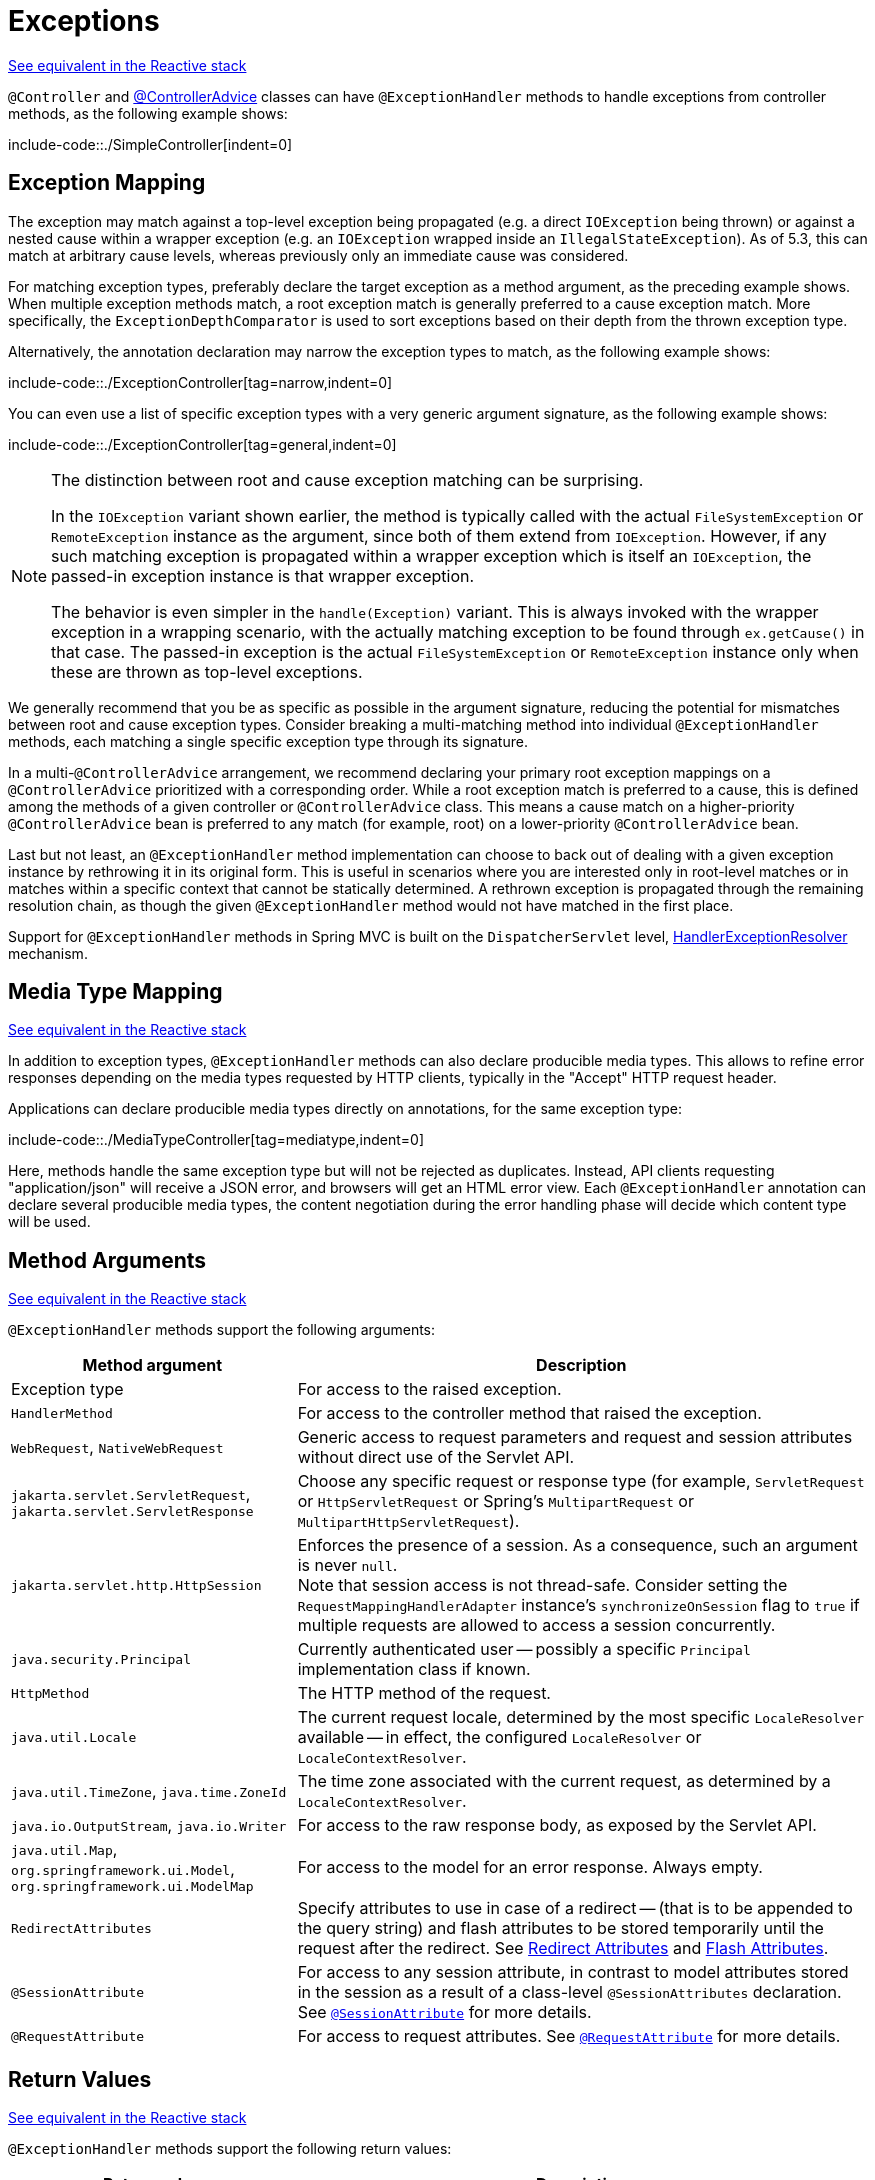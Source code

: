 [[mvc-ann-exceptionhandler]]
= Exceptions

[.small]#xref:web/webflux/controller/ann-exceptions.adoc[See equivalent in the Reactive stack]#

`@Controller` and xref:web/webmvc/mvc-controller/ann-advice.adoc[@ControllerAdvice] classes can have
`@ExceptionHandler` methods to handle exceptions from controller methods, as the following example shows:


include-code::./SimpleController[indent=0]


[[mvc-ann-exceptionhandler-exc]]
== Exception Mapping

The exception may match against a top-level exception being propagated (e.g. a direct
`IOException` being thrown) or against a nested cause within a wrapper exception (e.g.
an `IOException` wrapped inside an `IllegalStateException`). As of 5.3, this can match
at arbitrary cause levels, whereas previously only an immediate cause was considered.

For matching exception types, preferably declare the target exception as a method argument,
as the preceding example shows. When multiple exception methods match, a root exception match is
generally preferred to a cause exception match. More specifically, the `ExceptionDepthComparator`
is used to sort exceptions based on their depth from the thrown exception type.

Alternatively, the annotation declaration may narrow the exception types to match,
as the following example shows:

include-code::./ExceptionController[tag=narrow,indent=0]

You can even use a list of specific exception types with a very generic argument signature,
as the following example shows:

include-code::./ExceptionController[tag=general,indent=0]


[NOTE]
====
The distinction between root and cause exception matching can be surprising.

In the `IOException` variant shown earlier, the method is typically called with
the actual `FileSystemException` or `RemoteException` instance as the argument,
since both of them extend from `IOException`. However, if any such matching
exception is propagated within a wrapper exception which is itself an `IOException`,
the passed-in exception instance is that wrapper exception.

The behavior is even simpler in the `handle(Exception)` variant. This is
always invoked with the wrapper exception in a wrapping scenario, with the
actually matching exception to be found through `ex.getCause()` in that case.
The passed-in exception is the actual `FileSystemException` or
`RemoteException` instance only when these are thrown as top-level exceptions.
====

We generally recommend that you be as specific as possible in the argument signature,
reducing the potential for mismatches between root and cause exception types.
Consider breaking a multi-matching method into individual `@ExceptionHandler`
methods, each matching a single specific exception type through its signature.

In a multi-`@ControllerAdvice` arrangement, we recommend declaring your primary root exception
mappings on a `@ControllerAdvice` prioritized with a corresponding order. While a root
exception match is preferred to a cause, this is defined among the methods of a given
controller or `@ControllerAdvice` class. This means a cause match on a higher-priority
`@ControllerAdvice` bean is preferred to any match (for example, root) on a lower-priority
`@ControllerAdvice` bean.

Last but not least, an `@ExceptionHandler` method implementation can choose to back
out of dealing with a given exception instance by rethrowing it in its original form.
This is useful in scenarios where you are interested only in root-level matches or in
matches within a specific context that cannot be statically determined. A rethrown
exception is propagated through the remaining resolution chain, as though
the given `@ExceptionHandler` method would not have matched in the first place.

Support for `@ExceptionHandler` methods in Spring MVC is built on the `DispatcherServlet`
level, xref:web/webmvc/mvc-servlet/exceptionhandlers.adoc[HandlerExceptionResolver] mechanism.



[[mvc-ann-exceptionhandler-media]]
== Media Type Mapping
[.small]#xref:web/webflux/controller/ann-exceptions.adoc#webflux-ann-exceptionhandler-media[See equivalent in the Reactive stack]#

In addition to exception types, `@ExceptionHandler` methods can also declare producible media types.
This allows to refine error responses depending on the media types requested by HTTP clients, typically in the "Accept" HTTP request header.

Applications can declare producible media types directly on annotations, for the same exception type:


include-code::./MediaTypeController[tag=mediatype,indent=0]

Here, methods handle the same exception type but will not be rejected as duplicates.
Instead, API clients requesting "application/json" will receive a JSON error, and browsers will get an HTML error view.
Each `@ExceptionHandler` annotation can declare several producible media types,
the content negotiation during the error handling phase will decide which content type will be used.


[[mvc-ann-exceptionhandler-args]]
== Method Arguments
[.small]#xref:web/webflux/controller/ann-exceptions.adoc#webflux-ann-exceptionhandler-args[See equivalent in the Reactive stack]#

`@ExceptionHandler` methods support the following arguments:

[cols="1,2", options="header"]
|===
| Method argument | Description

| Exception type
| For access to the raised exception.

| `HandlerMethod`
| For access to the controller method that raised the exception.

| `WebRequest`, `NativeWebRequest`
| Generic access to request parameters and request and session attributes without direct
  use of the Servlet API.

| `jakarta.servlet.ServletRequest`, `jakarta.servlet.ServletResponse`
| Choose any specific request or response type (for example, `ServletRequest` or
  `HttpServletRequest` or Spring's `MultipartRequest` or `MultipartHttpServletRequest`).

| `jakarta.servlet.http.HttpSession`
| Enforces the presence of a session. As a consequence, such an argument is never `null`. +
  Note that session access is not thread-safe. Consider setting the
  `RequestMappingHandlerAdapter` instance's `synchronizeOnSession` flag to `true` if multiple
  requests are allowed to access a session concurrently.

| `java.security.Principal`
| Currently authenticated user -- possibly a specific `Principal` implementation class if known.

| `HttpMethod`
| The HTTP method of the request.

| `java.util.Locale`
| The current request locale, determined by the most specific `LocaleResolver` available -- in
  effect, the configured `LocaleResolver` or `LocaleContextResolver`.

| `java.util.TimeZone`, `java.time.ZoneId`
| The time zone associated with the current request, as determined by a `LocaleContextResolver`.

| `java.io.OutputStream`, `java.io.Writer`
| For access to the raw response body, as exposed by the Servlet API.

| `java.util.Map`, `org.springframework.ui.Model`, `org.springframework.ui.ModelMap`
| For access to the model for an error response. Always empty.

| `RedirectAttributes`
| Specify attributes to use in case of a redirect -- (that is to be appended to the query
  string) and flash attributes to be stored temporarily until the request after the redirect.
  See xref:web/webmvc/mvc-controller/ann-methods/redirecting-passing-data.adoc[Redirect Attributes] and xref:web/webmvc/mvc-controller/ann-methods/flash-attributes.adoc[Flash Attributes].

| `@SessionAttribute`
| For access to any session attribute, in contrast to model attributes stored in the
  session as a result of a class-level `@SessionAttributes` declaration.
  See xref:web/webmvc/mvc-controller/ann-methods/sessionattribute.adoc[`@SessionAttribute`] for more details.

| `@RequestAttribute`
| For access to request attributes. See xref:web/webmvc/mvc-controller/ann-methods/requestattrib.adoc[`@RequestAttribute`] for more details.

|===


[[mvc-ann-exceptionhandler-return-values]]
== Return Values
[.small]#xref:web/webflux/controller/ann-exceptions.adoc#webflux-ann-exceptionhandler-return-values[See equivalent in the Reactive stack]#

`@ExceptionHandler` methods support the following return values:

[cols="1,2", options="header"]
|===
| Return value | Description

| `@ResponseBody`
| The return value is converted through `HttpMessageConverter` instances and written to the
  response. See xref:web/webmvc/mvc-controller/ann-methods/responsebody.adoc[`@ResponseBody`].

| `HttpEntity<B>`, `ResponseEntity<B>`
| The return value specifies that the full response (including the HTTP headers and the body)
  be converted through `HttpMessageConverter` instances and written to the response.
  See xref:web/webmvc/mvc-controller/ann-methods/responseentity.adoc[ResponseEntity].

| `ErrorResponse`
| To render an RFC 9457 error response with details in the body,
see xref:web/webmvc/mvc-ann-rest-exceptions.adoc[Error Responses]

| `ProblemDetail`
| To render an RFC 9457 error response with details in the body,
see xref:web/webmvc/mvc-ann-rest-exceptions.adoc[Error Responses]

| `String`
| A view name to be resolved with `ViewResolver` implementations and used together with the
  implicit model -- determined through command objects and `@ModelAttribute` methods.
  The handler method can also programmatically enrich the model by declaring a `Model`
  argument (described earlier).

| `View`
| A `View` instance to use for rendering together with the implicit model -- determined
  through command objects and `@ModelAttribute` methods. The handler method may also
  programmatically enrich the model by declaring a `Model` argument (descried earlier).

| `java.util.Map`, `org.springframework.ui.Model`
| Attributes to be added to the implicit model with the view name implicitly determined
  through a `RequestToViewNameTranslator`.

| `@ModelAttribute`
| An attribute to be added to the model with the view name implicitly determined through
  a `RequestToViewNameTranslator`.

  Note that `@ModelAttribute` is optional. See "`Any other return value`" at the end of
  this table.

| `ModelAndView` object
| The view and model attributes to use and, optionally, a response status.

| `void`
| A method with a `void` return type (or `null` return value) is considered to have fully
  handled the response if it also has a `ServletResponse` an `OutputStream` argument, or
  a `@ResponseStatus` annotation. The same is also true if the controller has made a positive
  `ETag` or `lastModified` timestamp check (see xref:web/webmvc/mvc-caching.adoc#mvc-caching-etag-lastmodified[Controllers] for details).

  If none of the above is true, a `void` return type can also indicate "`no response body`" for
  REST controllers or default view name selection for HTML controllers.

| Any other return value
| If a return value is not matched to any of the above and is not a simple type (as determined by
  {spring-framework-api}/beans/BeanUtils.html#isSimpleProperty-java.lang.Class-[BeanUtils#isSimpleProperty]),
  by default, it is treated as a model attribute to be added to the model. If it is a simple type,
  it remains unresolved.
|===



